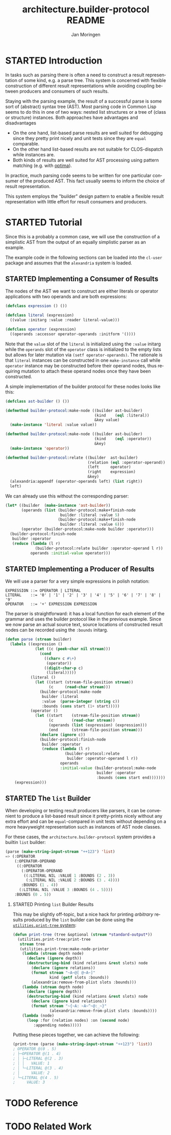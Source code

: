 #+TITLE:       architecture.builder-protocol README
#+AUTHOR:      Jan Moringen
#+EMAIL:       jmoringe@techfak.uni-bielefeld.de
#+DESCRIPTION: A protocol for flexible result construction.
#+KEYWORDS:    common lisp, architecture, protocol, framework, builder, pattern, parsing
#+LANGUAGE:    en

* STARTED Introduction
  In tasks such as parsing there is often a need to construct a result
  representation of some kind, e.g. a parse tree. This system is
  concerned with flexible construction of different result
  representations while avoiding coupling between producers and
  consumers of such results.

  Staying with the parsing example, the result of a successful parse
  is some sort of (abstract) syntax tree (AST). Most parsing code in
  Common Lisp seems to do this in one of two ways: nested list
  structures or a tree of (class or structure) instances. Both
  approaches have advantages and disadvantages
  + On the one hand, list-based parse results are well suited for
    debugging since they pretty print nicely and unit tests since they
    are =equal= comparable.
  + On the other hand list-based results are not suitable for
    CLOS-dispatch while instances are.
  + Both kinds of results are well suited for AST processing using
    pattern matching (e.g. with [[http://github.com/m2ym/optima][optima]]).
  In practice, much parsing code seems to be written for one
  particular consumer of the produced AST. This fact usually seems to
  inform the choice of result representation.

  This system employs the "builder" design pattern to enable a
  flexible result representation with little effort for result
  consumers and producers.
* STARTED Tutorial
  Since this is a probably a common case, we will use the construction
  of a simplistic AST from the output of an equally simplistic parser
  as an example.

  The example code in the following sections can be loaded into the
  =cl-user= package and assumes that the =alexandria= system is
  loaded.
** STARTED Implementing a Consumer of Results
   The nodes of the AST we want to construct are either literals or
   operator applications with two operands and are both expressions:
   #+begin_src lisp
     (defclass expression () ())

     (defclass literal (expression)
       ((value :initarg :value :reader literal-value)))

     (defclass operator (expression)
       ((operands :accessor operator-operands :initform '())))
   #+end_src
   Note that the =value= slot of the =literal= is initialized using
   the =:value= initarg while the =operands= slot of the =operator=
   class is initialized to the empty lists but allows for later
   mutation via =(setf operator-operands)=. The rationale is that
   =literal= instances can be constructed in one =make-instance= call
   while =operator= instance may be constructed before their operand
   nodes, thus requiring mutation to attach these operand nodes once
   they have been constructed.

   A simple implementation of the builder protocol for these nodes
   looks like this:
   #+begin_src lisp
     (defclass ast-builder () ())

     (defmethod builder-protocol:make-node ((builder ast-builder)
                                            (kind    (eql :literal))
                                            &key value)
       (make-instance 'literal :value value))

     (defmethod builder-protocol:make-node ((builder ast-builder)
                                            (kind    (eql :operator))
                                            &key)
       (make-instance 'operator))

     (defmethod builder-protocol:relate ((builder  ast-builder)
                                         (relation (eql :operator-operand))
                                         (left     operator)
                                         (right    expression)
                                         &key)
       (alexandria:appendf (operator-operands left) (list right))
       left)
   #+end_src
   We can already use this without the corresponding parser:
   #+begin_src lisp
     (let* ((builder  (make-instance 'ast-builder))
            (operands (list (builder-protocol:make+finish-node
                             builder :literal :value 5)
                            (builder-protocol:make+finish-node
                             builder :literal :value 6)))
            (operator (builder-protocol:make-node builder :operator)))
       (builder-protocol:finish-node
        builder :operator
        (reduce (lambda (l r)
                  (builder-protocol:relate builder :operator-operand l r))
                operands :initial-value operator)))
   #+end_src
** STARTED Implementing a Producer of Results
   We will use a parser for a very simple expressions in polish
   notation:
   #+begin_example
   EXPRESSION ::= OPERATOR | LITERAL
   LITERAL    ::= '0' | '1' | '2' | '3' | '4' | '5' | '6' | '7' | '8' | '9'
   OPERATOR   ::= '+' EXPRESSION EXPRESSION
   #+end_example
   The parser is straightforward: it has a local function for each
   element of the grammar and uses the builder protocol like in the
   previous example. Since we now parse an actual source text, source
   locations of constructed result nodes can be recorded using the
   =:bounds= initarg.
   #+begin_src lisp
     (defun parse (stream builder)
       (labels ((expression ()
                  (let ((c (peek-char nil stream)))
                    (cond
                      ((char= c #\+)
                       (operator))
                      ((digit-char-p c)
                       (literal)))))
                (literal ()
                  (let ((start (stream-file-position stream))
                        (c     (read-char stream)))
                    (builder-protocol:make-node
                     builder :literal
                     :value  (parse-integer (string c))
                     :bounds (cons start (1+ start)))))
                (operator ()
                  (let ((start    (stream-file-position stream))
                        (c        (read-char stream))
                        (operands (list (expression) (expression)))
                        (end      (stream-file-position stream)))
                    (declare (ignore c))
                    (builder-protocol:finish-node
                     builder :operator
                     (reduce (lambda (l r)
                               (builder-protocol:relate
                                builder :operator-operand l r))
                             operands
                             :initial-value (builder-protocol:make-node
                                             builder :operator
                                             :bounds (cons start end)))))))
         (expression)))
   #+end_src
** STARTED The =list= Builder
   When developing or testing result producers like parsers, it can be
   convenient to produce a list-based result since it pretty-prints
   nicely without any extra effort and can be =equal=-compared in unit
   tests without depending on a more heavyweight representation such
   as instances of AST node classes.

   For these cases, the =architecture.builder-protocol= system
   provides a builtin =list= builder:
   #+begin_src lisp
     (parse (make-string-input-stream "++123") 'list)
     => (:OPERATOR
         (:OPERATOR-OPERAND
          ((:OPERATOR
            (:OPERATOR-OPERAND
             ((:LITERAL NIL :VALUE 1 :BOUNDS (2 . 3))
              (:LITERAL NIL :VALUE 2 :BOUNDS (3 . 4))))
            :BOUNDS (1 . 4))
           (:LITERAL NIL :VALUE 3 :BOUNDS (4 . 5))))
         :BOUNDS (0 . 5))
   #+end_src
*** STARTED Printing =list= Builder Results
    This may be slightly off-topic, but a nice hack for printing
    /arbitrary/ results produced by the =list= builder can be done
    using the [[http://github.com/scymtym/utilities.print-tree][=utilities.print-tree= system]]:
    #+begin_src lisp
      (defun print-tree (tree &optional (stream *standard-output*))
        (utilities.print-tree:print-tree
         stream tree
         (utilities.print-tree:make-node-printer
          (lambda (stream depth node)
            (declare (ignore depth))
            (destructuring-bind (kind relations &rest slots) node
              (declare (ignore relations))
              (format stream "~A~@[ @~A~]"
                      kind (getf slots :bounds))
              (alexandria:remove-from-plist slots :bounds)))
          (lambda (stream depth node)
            (declare (ignore depth))
            (destructuring-bind (kind relations &rest slots) node
              (declare (ignore kind relations))
              (format stream "~{~A: ~A~^~@:_~}"
                      (alexandria:remove-from-plist slots :bounds))))
          (lambda (node)
            (loop :for (relation nodes) :on (second node)
               :appending nodes)))))
    #+end_src
    Putting these pieces together, we can achieve the following:
    #+begin_src lisp
      (print-tree (parse (make-string-input-stream "++123") 'list))
      ; OPERATOR @(0 . 5)
      ; ├─OPERATOR @(1 . 4)
      ; │ ├─LITERAL @(2 . 3)
      ; │ │   VALUE: 1
      ; │ └─LITERAL @(3 . 4)
      ; │     VALUE: 2
      ; └─LITERAL @(4 . 5)
      ;     VALUE: 3
     #+end_src
* TODO Reference
* TODO Related Work
* Settings                                                         :noexport:

#+OPTIONS: H:2 num:nil toc:t \n:nil @:t ::t |:t ^:t -:t f:t *:t <:t
#+OPTIONS: TeX:t LaTeX:t skip:nil d:nil todo:t pri:nil tags:not-in-toc

